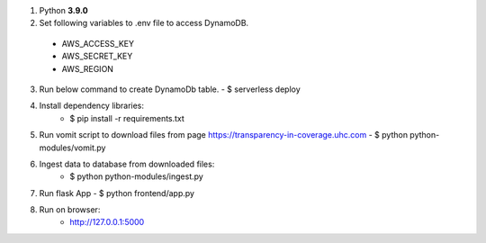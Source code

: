 1. Python **3.9.0**


2. Set following variables to .env file to access DynamoDB. 
 
 - AWS_ACCESS_KEY
 - AWS_SECRET_KEY
 - AWS_REGION

3. Run below command to create DynamoDb table.
   - $ serverless deploy


4. Install dependency libraries:
    - $ pip install -r requirements.txt


5. Run vomit script to download files from page https://transparency-in-coverage.uhc.com
   - $ python python-modules/vomit.py


6. Ingest data to database from downloaded files:
    - $ python python-modules/ingest.py


7. Run flask App
   - $ python frontend/app.py


8. Run on browser:
    - http://127.0.0.1:5000